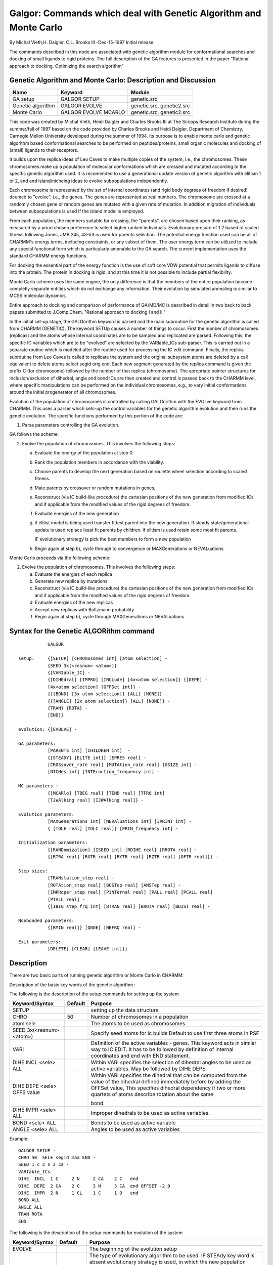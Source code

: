 .. py:module:: galgor

==================================================================
Galgor: Commands which deal with Genetic Algorithm and Monte Carlo
==================================================================

By Michal Vieth,H. Daigler, C.L. Brooks III -Dec-15-1997 Initial release.

The commands described in this node are associated with genetic
algorithm module for conformational searches and docking of small ligands to 
rigid proteins. The full description of the GA features is presented
in the paper "Rational approach to docking. Optimizing the search algorithm"

.. _galgor_implementation:


Genetic Algorithm and Monte Carlo:  Description and Discussion
--------------------------------------------------------------

================== ===================== ==========================
Name               Keyword               Module
================== ===================== ==========================
GA setup           GALGOR SETUP          genetic.src
Genetic algorithm  GALGOR EVOLVE         genetic.src, genetic2.src
Monte Carlo        GALGOR EVOLVE MCARLO  genetic.src, genetic2.src 
================== ===================== ========================== 

This code was created by Michal Vieth, Heidi Daigler and  Charles Brooks III
at The Scripps Research Institute during the summer/fall of 1997
based on the code provided by Charles Brooks and Heidi Daigler, Department
of Chemistry, Carnegie Mellon University developed during the summer of 1994.
Its purpose is to enable monte carlo and genetic algorithm based conformational
searches to be performed on peptides/proteins, small organic molecules and 
docking of (small) ligands to their receptors.

It builds upon the replica
ideas of Leo Caves to make multiple copies of the system, i.e., the
chromosomes.  These chromosomes make up a population of molecular
conformations which are crossed and mutated according to the specific
genetic algorithm used.  It is recomended to use a generational update
version of genetic algorithm with elitism 1 or 2, and and island/nicheing
ideas to evolve subpopulations independently.

Each chromosome is represented by the set of
internal coordinates (and rigid body degrees of freedom if desired) deemed to
"evolve", i.e., the genes.  The genes are represented as real numbers. The
chromosome are crossed at a randomly chosen gene or random genes are
mutated with a given rate of mutation.  In addition migration of individuals
between subpopulations is used if the island model is employed.

From each population, the
members suitable for crossing, the "parents", are chosen based upon
their ranking, as measured by a priori chosen preference to select
higher ranked individuals. Evolutionary presure of 1.2 based of scaled fitness
following Jones, JMB 245, 43-53 is used for parents selection.
The potential energy function used can be all of CHARMM's energy
terms, including constraints, or any subset of them.  The user energy
term can be utilized to include any special functional form which is
particularly amenable to the GA search.  The current implementation
uses the standard CHARMM energy functions.  

For docking the essential part of the energy function is the use
of soft core VDW potential that permits ligands to diffuse into the
protein.  The protein in docking is rigid, and at this time it is
not possible to include partial flexibility.

Monte Carlo scheme uses the same engine, the only difference is that
the members of the entire population become completly separate entities
which do not exchange any information. Their evolution by simulated
annealing is similar to MCSS molecular dynamics.

Entire approach to docking and comparison of performance of GA/MD/MC
is described in detail in two back to back papers submitted to J.Comp.Chem.
"Rational approach to docking I and II."

In the initial set-up stage, the GALGorithm keyword is parsed and the
main subroutine for the genetic algorithm is called from CHARMM
(GENETIC).  The keyword SETUp causes a number of things to occur.
First the number of chromosomes (replicas) and the atoms whose
internal coordinates are to be sampled and replicated are parsed.
Following this, the specific IC variables which are to be "evolved"
are selected by the VARIable_ICs sub-parser.  This is carried out in a
separate routine which is modeled after the routine used for
processing the IC edit command.  Finally, the replica subroutine from
Leo Caves is called to replicate the system and the original subsystem
atoms are deleted by a call equivalent to delete atoms select segid
orig end.  Each new segment generated by the replica command is given
the prefix C (for chromosome) followed by the number of that replica
(chromosome).  The apropriate pointer structures for
inclusion/exclusion of dihedral, angle and bond ICs are then created
and control is passed back to the CHARMM level, where specific
manipulations can be performed on the individual chromosomes, e.g., to
vary initial conformations around the initial progenerator of all
chromosomes.

Evolution of the population of chromosomes is controlled by calling
GALGorithm with the EVOLve keyword from CHARMM.  This uses a parser
which sets-up the control variables for the genetic algorithm
evolution and then runs the genetic evolution.  The specific functions
performed by this portion of the code are:

1.  Parse parameters controlling the GA evolution.

GA follows the scheme:

2.  Evolve the population of chromosomes.  This involves the following
    steps:

    a) Evaluate the energy of the population at step 0.
    b) Rank the population members in accordance with the viability.
    c) Choose parents to develop the next generation based on roulette
       wheel selection according to scaled fitness.
    d) Mate parents by crossover or  random mutations in genes, 
    e) Reconstruct (via IC build-like procedure) the cartesian positions of
       the new generation from modified ICs and if applicable from
       the modified values of the rigid degrees of freedom. 
    f) Evaluate energies of the new generation 
    g) if elitist
       model is being used transfer fittest parent into the new generation.
       If steady state/generational update is used replace least fit
       parents by children. if elitism is used retain some most fit parents.

       IF evolutionary strategy is pick the best members to form a new
       population

    h) Begin again at step b), cycle through to convergence or 
       MAXGenerations or NEVALuations
 
Monte Carlo proceeds via the following scheme:

2.  Evolve the population of chromosomes.  This involves the following
    steps:

    a) Evaluate the energies of each replica 
    b) Generate new replica by mutations
    c) Reconstruct (via IC build-like procedure) the cartesian positions of
       the new generation from modified ICs and if applicable from
       the modified values of the rigid degrees of freedom. 
    d) Evaluate energies of the new replicas
    e) Accept new replicas with Boltzmann probability
    f) Begin again at step b), cycle through
       MAXGenerations or NEVALuations


.. _galgor_syntax:

Syntax for the Genetic ALGORithm command
----------------------------------------

::

              GALGOR  

   setup:     {[SETUP] [CHROmosomes int] [atom selection] -
              {SEED 3x(<resnum> <atom>)}
              {[VARIable_IC] -
              {[DIHEdral] [IMPRO] [INCLude] [4x<atom selection]} {[DEPE] -
              [4x<atom selection] [OFFSet int]} -
              {{[BOND] [3x atom selection]} [ALL] [NONE]} -
              {{[ANGLE] [2x atom selection]} [ALL] [NONE]} -
              {TRAN} {ROTA} -
              [END]}

   evolution: {[EVOLVE] -

   GA parameters:
              [PARENTS int] [CHILDREN int]  -
              {[STEADY] [ELITE int]} [EPRES real] -
              [CROSsover_rate real] [MUTAtion_rate real] [GSIZE int] -
              [NICHes int] [INTEraction_frequency int] -

   MC parameters :
              {[MCARlo] [TBEG real] [TEND real] [TFRQ int]
              [TJWAlking real] [IJWAlking real]} -

   Evolution parameters:
              [MAXGenerations int] [NEVAluations int] [IPRINT int] -
              { [TOLE real] [TOLC real]} [PRIN_frequency int] -

   Initialization parameters:
              {[RANDomization] [ISEED int] [RDIHE real] [RROTA real] -
              {[RTRA real] [RXTR real] [RYTR real] [RZTR real] [OFTR real]}} -

   Step sizes:
              [TRANslation_step real] -
              [ROTAtion_step real] [BOSTep real] [ANSTep real] -
              [IMPRoper_step real] [PINTernal real] [PALL real] [PCALL real] 
              [PTALL real] -
              {[IBIG_step_frq int] [BTRAN real] [BROTA real] [BDIST real] -

   Nonbonded parameters:
              {[RMIN real]} [QNOE] [NBFRQ real] - 

   Exit parameters:
              [DELETE] [CLEAR] [LEAVE int]}}


.. _galgor_description:

Description
-----------

There are two basic parts of running genetic algorithm or Monte Carlo
in CHARMM:

Description of the basic key words of the genetic algorithm :
 
The following is the description of the setup commands for setting up the
system

===========================  =========  ============================================
Keyword/Syntax                Default   Purpose
===========================  =========  ============================================                              
SETUP                                   setting up the data structure
                              
CHRO                          50        Number of chromosomes in a population
                              
atom sele                               The atoms to be used as chromosomes
                              
SEED 3x(<resnum> <atom>)                Specify seed atoms for ic builds
                                        Default to use first three atoms in PSF
                                       
VARI                                    Definition of the active variables - genes. 
                                        This keyword acts in similar way to IC EDIT. It has
                                        to be followed by definition of internal 
                                        coordinates and end with END statement.
                                       
DIHE INCL <sele> ALL                    Within VARI specifies the selection of dihedral 
                                        angles to be used as active variables. May be
                                        followed by DIHE DEPE.
                                       
DIHE DEPE <sele> OFFS value             Within VARI specifies the dihedral that can be
                                        computed from the value of the dihedral defined
                                        immediately before by adding the OFFSet value,
                                        This specifies dihedral dependency if two or more
                                        quartets of atoms  describe rotation about the same
                                       
                                        bond                      
DIHE IMPR <sele> ALL                    Improper dihedrals to be used as active variables.
                                       
BOND <sele>      ALL                    Bonds to be used as active variable
                                       
ANGLE <sele>     ALL                    Angles to be used as active variables
===========================  =========  ============================================

Example:

::

   GALGOR SETUP -
   CHRO 50  SELE segid maa END -
   SEED 1 c 2 n 2 ca -
   VARIable_ICs
   DIHE  INCL  1 C     2 N     2 CA    2 C   end
   DIHE  DEPE  2 CA    2 C     3 N     3 CA  end OFFSET -2.0
   DIHE  IMPR  2 N     1 CL    1 C     1 O   end
   BOND ALL
   ANGLE ALL
   TRAN ROTA
   END

The following is the description of the setup commands for evolution of
the system

================= ========= =======================================================
Keyword/Syntax    Default   Purpose
================= ========= =======================================================
EVOLVE                      The beginning of the evolution setup

STEA              off       The type of evolutionary algorithm to be used.
                            IF STEAdy key word is absent evolutionary strategy
                            is used, in which the new population consists of
                            CHRO most fit individuals that are chosen from
                            2*CHRO parents and children. If STEA key word is
                            present generational (or steady state) update 
                            is used in which children replace least fit 
                            parents in the population. STEA is highly 
                            recomended for problems with two or more variables
                            to avoid premature convergence of the population. 
 
PARENTS           CHRO      The number of parents to be used in mating,
                            typically all chromosomes are permitted to be
                            parents

ELITE             2         So called elitism of the population - 
                            The number of parents to be retained in the next
                            generation. If STEA key word is used with elitism
                            equal to CHRO-2 a typical steady state update
                            is carried, otherwise the update is called 
                            generational. With no STEA key word in evolutionary
                            strategy elitism is not changing the 
                            evolution process.

CHILDREN          CHRO-ELIT The number of children created in each mating

EPRES             1.2       Evolutionary presure, this is defined as the 
                            relative probability to select the most fit 
                            individual with respect to average individual.
                            The scaled fitness is linear and based on Jones, 
                            JMB 245, 43-5

NICHes            1         The number of subpopulations (niches) to be evolved
                            independently, This is used as yet another mean
                            to avoid premature convergence.

INTE              100       Migration frequency between niches.  This is
                            indicates how frequently individuals migrate from
                            one subpopulation to another. THe essence of
                            migration is top replace NICHE-1 worst members
                            in each subpopulation by the best members of
                            other subpopulations

CROSsover         0.6       The probability of mating by crossover [0,1], 
                            higher values tend to cause faster convergence

MUTA              0.4       The probability of mating by mutation, higher
                            values prevent fast convergence. In general the
                            sum of MUTA and CROS would be 1.0, unless we
                            want to create children as clones of some parents.
                            The clones will make sense in generational update,
                            less sense in evolutionary strategy and no sense
                            in the steady state update.

GSIZE             1         The number of variables coding for a gene. Since
                            we use floating point numbers to represent a gene
                            1 is strongly recomended. Higher values would
                            affect the meaning of crossover changing it to
                            mutation if it occurred within a gene.

MCARLO            off       Turns on Monte Carlo procedure, instead of GA,
                            CHROM act now as separate replicas not interacting
                            with each other and each evolving by means of
                            mutations independently

TBEG              300.0     Initial temperature of the system in K

TEND              300.0     Final temperature in K

TFRQ              10        Temperature change frequency, the temperature 
                            change is calculated in the following way :
                            tchange=(TEND-TBEG)/(MAXG/TFRQ)

IJWALK            MAXG+1    Frequency of sampling at higher temperature, that
                            allows sporadically for higher acceptance ratio.
                            The use of this jwalker is not recommended unless
                            the system has critically low acceptance rate.
                            The acceptance rate is printed with energy in place
                            of GRMS printout

TJWALK            400.0     Temperature allowing for better acceptance ratio
                            turned on every IJWALK generations. This is turned
                            on only for replicas whose acceptance ratio is
                            less than 1%
                            
MAXGeneration     10        The total number of generations (or MC steps) for
                            which the system is to evolve

NEVAL             150000    The maximum number of energy evaluations performed
                            on the system

IPRINT            5         The number of chromosomes for which the energies
                            are to be printed

PRINT_freq        100       Printing frequency of chromosome energies. The 
                            chromosome are ranked based on energy, and
                            depending on the print level various terms are 
                            included. By default all energy terms are reported.

TOLCO             0.0       The value of the RMS deviation between the average
                            chromosomes and all other chromosomes (measured
                            by values of all genes) for which the evolution
                            is terminated due to convergence in variable space.
                            IF the value is zero the convergence is not checked

TOLER             0.0       The value of the RMS deviation between the energy 
                            of the average chromosome and all other chromosomes
                            for which the evolution due to convergence in 
                            energy. If the value is zero the convergence is
                            not checked.


RAND              off       IF this keyword is used the variables in all
                            chromosomes are randomized around their original
                            values with the spread equal to their step sizes

ISEED             31415     Seed number for the ranom generator

RDIHE             0.0       The spread for generating the initial value of 
                            dihedrals if RAND key word is used. With a default
                            value dihedrals will be randomized about their
                            initial values (with RAND present)

RROTA             0.0       The spread in initial values of euler angles 
                            generated randomly if RAND key word is used. The
                            values are in radians. IF the value is zero
                            euler angles will be randomized about their
                            initial values

RTRA              0.0       The maximum distance of the center of mass 
                            of molecules from the point specified by RXTR
                            RYTR RZTR for the random initial placement of 
                            molecules.

RXTR              0.0       The location of the center for generation
RYTR              0.0       of initial centers of masses 
RZTR              0.0   

OFTRA             0.2       The minimum distance of the center of mass 
                            of molecules from the point specified by RXTR
                            RYTR RZTR for the random initial placement of 
                            molecules.

TRAN              0.6       The magnitude of the maximum value for the 
                            step size of translations, the actual value is
                            calculated : (Random number-0.5)*TRAN
                            
ROTA              0.5       The magnitude of the maximum value for the 
                            step size of rotations, the actual value is
                            calculated : (Random number-0.5)*ROTA. The
                            values are in radians.

BOSTep            0.002     The magnitude of the maximum value for the 
                            step size of bond distance change

ANSTEP            2.0       The magnitude of the maximum value for the 
                            step size of bond angle change in degrees

IMPROPER          2.0       The magnitude of the maximum value for the 
                            step size of improper dihedral angle change 
                            in degrees

PINT              0.5       Probability to mutate internal degrees of 
                            freedom, the probability to mutate rigid                                       
                            body degrees of freedom is 1-pint. This applies 
                            only for the system with active translations or
                            rotations, otherwise the value of PINT is 1.

PALL              0.0       Relative probability to mutate all 3 
                            translational or rotational degrees of
                            freedom, default 0 with respect to other
                            rigid body mutations
                            
PCALl             0.0       Relative probability to mutate all 6 rigid
                            body degrees of freedom
                            
PTALl             0.0       Probability to mutate all internal degrees
                            of freedom simultaneously
                            
IBIGstep          MAXG+10   The frequency of mutations with big steps
                            
BTRAN             0.6       The step for translations every IBIG steps
                            
BROTA             0.5       The step for rotations every IBIG steps
                            
BDIS              30.0      The step for dihedrals change every IBIG steps
                            
QNOE              off       The flag turning on the NOE potential
                            
NBFRQ             1         Nonbonded interaction list update frequency
                            
RMIN              0.0       The soft core switching distance, the force
                            for all nonbonded interactions at RMIN*SIGMA
                            is the same as for the distances lower that 
                            RMIN*SIGMA. The two above flags turn on the soft
                            core VDW potential. The strongly recomended
                            value for RMIN in the initial stages of docking 
                            is 0.885.
                            
LEAVE             CHROM     The number of chromosomes to be left at the end
                            of evolution
                            
DELETE            off       Delete all chromosomes except the first LEAVE
                            
CLEAR             off       CLearing all GA routines
================= ========= =======================================================

Example for evolution of bonds, angles, improper dihedrals and dihedrals.

::

   GALGorithm EVOLve -
   STEA elite 2 EPRE 1.2 -
   MAXG 1000 -
   NICHE 1  50 GSIZE 1 MUTA 0.4 CROS 0.6 -
   RAND ISEED 1423 -
   PINT 1.0 TOLC 0.01  -
   PRIN 10 DIST 20.0 IPRO 3.0 ANST 1.5 BOST 0.002 -
   NBFR 10 DELETE CLEAR


.. _galgor_restrictions:

Restrictions
------------

1) Since the setup of GA module is based on the replica module (with deletion
   of the parent replica) the requirements for running GA code are identical 
   to the requirements for replicas. 
2) Energy has to be called before the evolution step. 
3) For any interaction of chromosomes with environment PSF (i.e. protein
   to which chromosomes are docked) it is assumed that chromosomes are
   in the PSF before the environment
4) Due to the existing bag in the nonobonded list generation after deletion
   of the parent replica PSF in order to avoid any errors in generation of
   nonbonded list with environment it is necessary to define PSF for the
   environment twice and then delete the first environment PSF:

   ::
   
      replica nrep 10 sele segid ligand end
      dele atom sele segid ligand end

   or 
   
   ::

      GALGOR SETUP chrom 10 sele segid ligand end

      open unit 1 read form name "6Atim.pdb"
      read sequ pdb unit 1
      close unit 1

      generate 3pti setup nodihe

      open unit 1 read form name "6Atim.pdb"
      read sequ pdb unit 1
      close unit 1

      generate 3ptb setup nodihe

      dele atom sele segid 3pti end

5) In the process of generation Cartesian coordinates from internal
   coordinates it is ASSUMED THAT a dihedral angle IS DEFINED in
   the IC table for the FIRST THREE atom in the PSF. If the first
   three atoms from PSF cannot be used as seeds RTF has to be modified 
   so the first three atoms define a dihedral angle in IC table . In a 
   later stage the GA_place routine should be modified to allow for 
   different atom seeding.
6) In order to run consecutive evolutions of GA with different parameters
   or consecutive runs of MC no DELETE nor CLEAR key words can be used.
   Otherwise segmentation fault will be reported.
7) IC FILL command has to be used when cartesian coordinated of chromosomes
   are read from external file if one wants to use initial values of 
   internal coordinates corresponding to the cartesian coordinates.
   Otherwise internal coordinates will be taken from the parent chromosome.
8) The supported energy terms are: USER, ANGLE, BOND, UREYB, DIHE, 
   IMDIHE, VDW, ELEC, NOE, CHARM, CDIHE.


.. _galgor_examples:

Supplementary examples
----------------------

::

   _________________________________________________________
   Alanine dipeptide rigid bond/angle/improper setup:
   _________________________________________________________
   Read sequ card
   * maa
   *
   3
   AMN ALA CBX

   Generate maa setup 
   ic parameters  
   ic seed 1 cl 1 c 1 o  !provide the three atoms to "seed" building
   ic build  !build the structure based upon the internal coordinates (ics)

   set npar 20
   GAlgorithm SETUp -
      CHROmosomes 20 select segid maa end -
      VARIable_ICs
       DIHEdral INCLude  1 C     2 N     2 CA    2 C   end
       DIHEdral INCLude  2 N     2 CA    2 C     3 N   end
      END

   Nbonds cdie eps 1.0 cutnb 99.0 ctofnb 90.0 wrnmxd 99.0 swit vswit
   energy

   ic fill
   _________________________________________________________
   Alanine dipeptide global minimum by generational update GA:
   _________________________________________________________

   GALGorithm EVOLve -
   RAND iseed @num rdihe 180.0 -
     steady epres 1.2 -
     MAXGenerations 1000 -
     niches 2 inte 10 -
     gsize 1 muta 0.2  pinte 1.0 cone -
     print 10 Dist 30.0 anst 1.0 toler 0.01 delete leave 10 clear

   Alanine dipeptide global minimum by evolutionary strategy:
   _________________________________________________________

   GALGorithm EVOLve -
   RAND iseed @num rdihe 180.0 -
     MAXGenerations 1000 -
     niches 2 inte 10 -
     gsize 1 muta 0.2  pinte 1.0 cone -
     print 10 Dist 30.0 anst 1.0 toler 0.01 delete leave 10 clear

   __________________________________________________________
   Alanine dipeptide global minimum by simulated annealing MC:
   _________________________________________________________

   GALGorithm EVOLve -
   mCarlo   Tbeg 500.0 Tend 250.0  tfrq 10 -
   RAND iseed 3213  rdihe 360.0 -
     MAXGenerations 5000  -
     niches 2 inte 10 -
     gsize 1 muta 0.2  pinte 1.0 cone  -
     ibig 50 bdis 100.0 -
     print 10 Dist 20.0 anst 1.0 toler 0.01 delete clear

   _________________________________________________________
   GA docking of g3p to tim:
   _________________________________________________________

   setup:

   set nchrom 150
   set nliga @nchrom
   set npar @nchrom
   GAlgorithm SETUp -
      CHROmosomes @nchrom select segid g3p end -
      VARIable_IC
       dihe incl  1 O1    1 C2    1 C4    1 O7    end
       dihe depe  1 O1    1 C2    1 C4    1 C8    end offset -120.0
       dihe incl  1 C2    1 C4    1 C8    1 O10   end
       dihe depe  1 O7    1 C4    1 C8    1 O10   end offset -120.0
       dihe incl  1 C4    1 C8    1 O10   1 P14   end
       dihe incl  1 H1    1 O1    1 C2    1 C4    end
       dihe incl  1 C2    1 C4    1 O7    1 H2    end
       dihe depe  1 C8    1 C4    1 O7    1 H2    end offset 120.0
       dihe incl   1 C8    1 O10   1 P14   1 O15  end
       dihe depe   1 C8    1 O10   1 P14   1 O16  end offset 120.0
       dihe depe   1 C8    1 O10   1 P14   1 O17  end offset -120.0
   rota tran
      END

   mult nliga by 2
   mult nchrom by 2

   open unit 1 read form name "6Atim.pdb"
   read sequ pdb unit 1
   close unit 1

   generate 3pti setup nodihe

   open unit 1 read form name "6Atim.pdb"
   read sequ pdb unit 1
   close unit 1

   generate 3ptb setup nodihe

   dele atom sele segid 3pti end

   open unit 1 read form name 6tim_m.crd
   read coor ignore unit 1 append
   close unit 1

   cons fix sele segid 3pt* end
   fast on
   wrnlev -1
   energy rdie eps 3.0 cutnb 13.5 ctofnb 8.0 ctonnb 6.0 swit vswit inbfr 5 -
   qrmin rmin 0.885

   GALGorithm EVOLve -
   RAND iseed @num  rtran 11. rxtr -0.7 rytr -4.2 rztr -9. oftra 0.3 -
   rrota 6.28 rdihe 360.0  -
   steady  -
    elite 2 epres 1.2  -
    MAXGenerations 400  -
    niches 5 inte 100 nbfrq 40 pcall .3 pall 0.3  -
    ibigstep 40 btran 1.8  brota 1.8  bdist 40.0  -
    qrmin rmin 0.885 qnoe -
    gsize 1 muta 0.7 cross .3 tran 1. rota 1.  pint 0.3 - 
     print 50 Dist 30.0

   energy rdie eps 3.0 cutnb 12.5 ctofnb 8.0 ctonnb 6.0 swit vswit inbfr 5
   !!!!!!!!!!!!!!!!!
   !!!!!!! EVOLUTION
   !!!!!!!!!!!!!!!!!
   GALGorithm EVOLve -
   steady  -
   nevalu 5000000 -
    elite 2 epres 1.1   -
    MAXGenerations 70  -
    niches 5 inte 25 nbfrq 50 pcall .2 pall 0.2  -
    ibigstep 50 btran 1.  brota 1. bdist 60.0 qrmin rmin 0.65 qnoe -
    gsize 1 muta 0.3 cross .7 tran 0.5 rota .4 pint 0.6 - 
    print 50 Dist 30.0 

   GALGorithm EVOLve -
   steady  -
   nevalu 5000000 -
    elite 2 epres 1.1   -
    MAXGenerations 30  -
    niches 5 inte 5 nbfrq 30 pcall .2 pall 0.2  -
    ibigstep 30 btran 1.  brota 1. bdist 40.0  qnoe qrmin rmin 0.5 -
    gsize 1 muta 0.3 cross .7 tran 0.5 rota .4 pint 0.6 -
    print 50 Dist 30.0 delete clear leave 10
